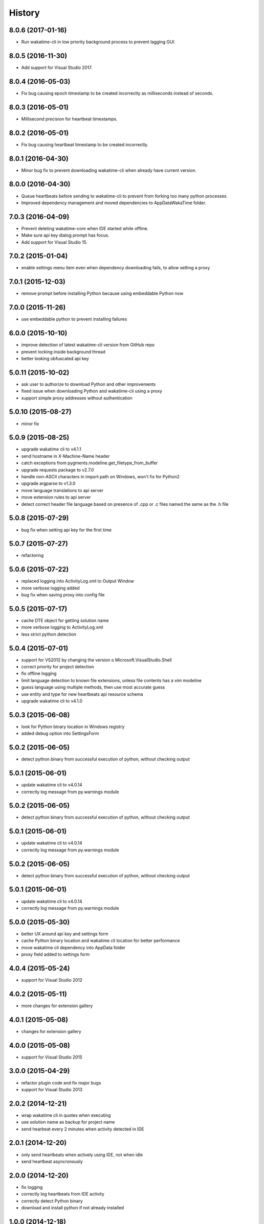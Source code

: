 
History
-------


8.0.6 (2017-01-16)
++++++++++++++++++

- Run wakatime-cli in low priority background process to prevent
  lagging GUI.


8.0.5 (2016-11-30)
++++++++++++++++++

- Add support for Visual Studio 2017.


8.0.4 (2016-05-03)
++++++++++++++++++

- Fix bug causing epoch timestamp to be created incorrectly as
  milliseconds instead of seconds.


8.0.3 (2016-05-01)
++++++++++++++++++

- Millisecond precision for heartbeat timestamps.


8.0.2 (2016-05-01)
++++++++++++++++++

- Fix bug causing heartbeat timestamp to be created incorrectly.


8.0.1 (2016-04-30)
++++++++++++++++++

- Minor bug fix to prevent downloading wakatime-cli when
  already have current version.


8.0.0 (2016-04-30)
++++++++++++++++++

- Queue heartbeats before sending to wakatime-cli to prevent
  from forking too many python processes.
- Improved dependency management and moved dependencies to
  AppData\WakaTime folder.


7.0.3 (2016-04-09)
++++++++++++++++++

- Prevent deleting wakatime-core when IDE started while offline.
- Make sure api key dialog prompt has focus.
- Add support for Visual Studio 15.


7.0.2 (2015-01-04)
++++++++++++++++++

- enable settings menu item even when dependency downloading fails, to allow setting a proxy


7.0.1 (2015-12-03)
++++++++++++++++++

- remove prompt before installing Python because using embeddable Python now


7.0.0 (2015-11-26)
++++++++++++++++++

- use embeddable python to prevent installing failures


6.0.0 (2015-10-10)
++++++++++++++++++

- improve detection of latest wakatime-cli version from GitHub repo
- prevent locking inside background thread
- better looking obfuscated api key


5.0.11 (2015-10-02)
++++++++++++++++++

- ask user to authorize to download Python and other improvements
- fixed issue when downloading Python and wakatime-cli using a proxy
- support simple proxy addresses without authentication


5.0.10 (2015-08-27)
++++++++++++++++++

- minor fix


5.0.9 (2015-08-25)
++++++++++++++++++

- upgrade wakatime cli to v4.1.1
- send hostname in X-Machine-Name header
- catch exceptions from pygments.modeline.get_filetype_from_buffer
- upgrade requests package to v2.7.0
- handle non-ASCII characters in import path on Windows, won't fix for Python2
- upgrade argparse to v1.3.0
- move language translations to api server
- move extension rules to api server
- detect correct header file language based on presence of .cpp or .c files named the same as the .h file


5.0.8 (2015-07-29)
++++++++++++++++++

- bug fix when setting api key for the first time


5.0.7 (2015-07-27)
++++++++++++++++++

- refactoring


5.0.6 (2015-07-22)
++++++++++++++++++

- replaced logging into ActivityLog.xml to Output Window
- more verbose logging added
- bug fix when saving proxy into config file


5.0.5 (2015-07-17)
++++++++++++++++++

- cache DTE object for getting solution name
- more verbose logging to ActivityLog.xml
- less strict python detection


5.0.4 (2015-07-01)
++++++++++++++++++

- support for VS2012 by changing the version o Microsoft.VisualStudio.Shell
- correct priority for project detection
- fix offline logging
- limit language detection to known file extensions, unless file contents has a vim modeline
- guess language using multiple methods, then use most accurate guess
- use entity and type for new heartbeats api resource schema
- upgrade wakatime cli to v4.1.0


5.0.3 (2015-06-08)
++++++++++++++++++

- look for Python binary location in Windows registry
- added debug option into SettingsForm


5.0.2 (2015-06-05)
++++++++++++++++++

- detect python binary from successful execution of python, without checking output


5.0.1 (2015-06-01)
++++++++++++++++++

- update wakatime cli to v4.0.14
- correctly log message from py.warnings module


5.0.2 (2015-06-05)
++++++++++++++++++

- detect python binary from successful execution of python, without checking output


5.0.1 (2015-06-01)
++++++++++++++++++

- update wakatime cli to v4.0.14
- correctly log message from py.warnings module


5.0.2 (2015-06-05)
++++++++++++++++++

- detect python binary from successful execution of python, without checking output


5.0.1 (2015-06-01)
++++++++++++++++++

- update wakatime cli to v4.0.14
- correctly log message from py.warnings module


5.0.0 (2015-05-30)
++++++++++++++++++

- better UX around api key and settings form
- cache Python binary location and wakatime cli location for better performance
- move wakatime cli dependency into AppData folder
- proxy field added to settings form


4.0.4 (2015-05-24)
++++++++++++++++++

- support for Visual Studio 2012


4.0.2 (2015-05-11)
++++++++++++++++++

- more changes for extension gallery


4.0.1 (2015-05-08)
++++++++++++++++++

- changes for extension gallery


4.0.0 (2015-05-08)
++++++++++++++++++

- support for Visual Studio 2015


3.0.0 (2015-04-29)
++++++++++++++++++

- refactor plugin code and fix major bugs
- support for Visual Studio 2013


2.0.2 (2014-12-21)
++++++++++++++++++

- wrap wakatime cli in quotes when executing
- use solution name as backup for project name
- send hearbeat every 2 minutes when activity detected in IDE


2.0.1 (2014-12-20)
++++++++++++++++++

- only send heartbeats when actively using IDE, not when idle
- send heartbeat asyncronously


2.0.0 (2014-12-20)
++++++++++++++++++

- fix logging
- correctly log heartbeats from IDE activity
- correctly detect Python binary
- download and install python if not already installed


1.0.0 (2014-12-18)
++++++++++++++++++

- Birth

